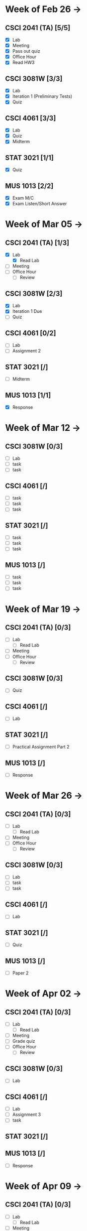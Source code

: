 * Week of Feb 26 ->
** CSCI 2041 (TA) [5/5]
   :LOGBOOK:
   CLOCK: [2018-03-02 Fri 14:11]--[2018-03-02 Fri 15:39] =>  1:28
   CLOCK: [2018-02-26 Mon 18:06]--[2018-02-26 Mon 18:26] =>  0:20
   CLOCK: [2018-02-26 Mon 14:49]--[2018-02-26 Mon 15:20] =>  0:31
   CLOCK: [2018-02-25 Sun 18:56]--[2018-02-25 Sun 19:57] =>  1:01
   :END:
   - [X] Lab
   - [X] Meeting
   - [X] Pass out quiz
   - [X] Office Hour
   - [X] Read HW3
** CSCI 3081W [3/3]
   :LOGBOOK:
   CLOCK: [2018-02-27 Tue 19:34]--[2018-02-27 Tue 21:27] =>  1:53
   CLOCK: [2018-02-26 Mon 17:37]--[2018-02-26 Mon 17:52] =>  0:15
   CLOCK: [2018-02-26 Mon 13:50]--[2018-02-26 Mon 14:43] =>  0:53
   CLOCK: [2018-02-26 Mon 00:41]--[2018-02-26 Mon 01:40] =>  0:59
   CLOCK: [2018-02-25 Sun 14:06]--[2018-02-25 Sun 15:15] =>  1:09 | Iter 1
   CLOCK: [2018-02-25 Sun 11:29]--[2018-02-25 Sun 12:21] =>  0:52 | Iter 1
   :END:
   - [X] Lab
   - [X] Iteration 1 (Preliminary Tests)
   - [X] Quiz
** CSCI 4061 [3/3]
   :LOGBOOK:
   CLOCK: [2018-03-01 Thu 10:00]--[2018-03-01 Thu 10:56] =>  0:56
   CLOCK: [2018-03-01 Thu 00:29]--[2018-03-01 Thu 00:37] =>  0:08
   CLOCK: [2018-02-28 Wed 23:49]--[2018-03-01 Thu 00:07] =>  0:18
   CLOCK: [2018-02-28 Wed 23:14]--[2018-02-28 Wed 23:41] =>  0:27
   CLOCK: [2018-02-28 Wed 16:28]--[2018-02-28 Wed 17:14] =>  0:46
   CLOCK: [2018-02-28 Wed 14:35]--[2018-02-28 Wed 15:58] =>  1:23
   :END:
   - [X] Lab
   - [X] Quiz
   - [X] Midterm
** STAT 3021 [1/1]
   :LOGBOOK:
   CLOCK: [2018-03-02 Fri 10:43]--[2018-03-02 Fri 10:46] =>  0:03
   CLOCK: [2018-03-01 Thu 21:02]--[2018-03-01 Thu 21:56] =>  0:54
   CLOCK: [2018-03-01 Thu 19:38]--[2018-03-01 Thu 19:58] =>  0:20
   CLOCK: [2018-03-01 Thu 17:20]--[2018-03-01 Thu 19:27] =>  2:07
   CLOCK: [2018-03-01 Thu 12:46]--[2018-03-01 Thu 13:08] =>  0:22
   CLOCK: [2018-02-28 Wed 10:11]--[2018-02-28 Wed 11:00] =>  0:49
   CLOCK: [2018-02-28 Wed 07:22]--[2018-02-28 Wed 07:56] =>  0:34
   CLOCK: [2018-02-27 Tue 18:22]--[2018-02-27 Tue 19:13] =>  0:51
   CLOCK: [2018-02-27 Tue 16:02]--[2018-02-27 Tue 16:29] =>  0:27
   CLOCK: [2018-02-27 Tue 12:53]--[2018-02-27 Tue 14:00] =>  1:07
   CLOCK: [2018-02-27 Tue 10:11]--[2018-02-27 Tue 10:26] =>  0:15
   CLOCK: [2018-02-25 Sun 22:12]--[2018-02-25 Sun 22:52] =>  0:40
   CLOCK: [2018-02-25 Sun 18:04]--[2018-02-25 Sun 18:53] =>  0:49
   CLOCK: [2018-02-25 Sun 16:19]--[2018-02-25 Sun 16:58] =>  0:39
   :END:
   - [X] Quiz
** MUS  1013 [2/2]
   :LOGBOOK:
   CLOCK: [2018-03-02 Fri 12:43]--[2018-03-02 Fri 14:11] =>  1:28
   CLOCK: [2018-03-02 Fri 10:46]--[2018-03-02 Fri 10:55] =>  0:09
   CLOCK: [2018-03-02 Fri 09:54]--[2018-03-02 Fri 10:41] =>  0:47
   CLOCK: [2018-02-28 Wed 08:12]--[2018-02-28 Wed 08:22] =>  0:10
   CLOCK: [2018-02-27 Tue 10:49]--[2018-02-27 Tue 11:00] =>  0:11
   CLOCK: [2018-02-26 Mon 10:57]--[2018-02-26 Mon 11:46] =>  0:49
   :END:
   - [X] Exam M/C
   - [X] Exam Listen/Short Answer
* Week of Mar 05 ->
** CSCI 2041 (TA) [1/3]
  :LOGBOOK:
  CLOCK: [2018-03-05 Mon 23:27]--[2018-03-06 Tue 00:08] =>  0:41
  CLOCK: [2018-03-05 Mon 22:18]--[2018-03-05 Mon 23:09] =>  0:51
  :END:
  - [X] Lab
    - [X] Read Lab
  - [ ] Meeting
  - [ ] Office Hour
    - [ ] Review
** CSCI 3081W [2/3]
   :LOGBOOK:
   CLOCK: [2018-03-06 Tue 21:46]--[2018-03-06 Tue 21:54] =>  0:08
   CLOCK: [2018-03-06 Tue 19:23]--[2018-03-06 Tue 20:26] =>  1:03
   CLOCK: [2018-03-06 Tue 13:15]--[2018-03-06 Tue 14:11] =>  0:56
   CLOCK: [2018-03-06 Tue 11:28]--[2018-03-06 Tue 12:32] =>  1:04
   CLOCK: [2018-03-05 Mon 20:48]--[2018-03-05 Mon 21:41] =>  0:53
   CLOCK: [2018-03-05 Mon 19:10]--[2018-03-05 Mon 20:10] =>  1:00
   CLOCK: [2018-03-05 Mon 14:23]--[2018-03-05 Mon 15:31] =>  1:08
   CLOCK: [2018-03-05 Mon 12:18]--[2018-03-05 Mon 13:01] =>  0:43
   CLOCK: [2018-03-05 Mon 10:49]--[2018-03-05 Mon 11:30] =>  0:41
   CLOCK: [2018-03-04 Sun 22:40]--[2018-03-04 Sun 23:20] =>  0:40
   CLOCK: [2018-03-04 Sun 19:16]--[2018-03-04 Sun 19:40] =>  0:24
   CLOCK: [2018-03-04 Sun 13:41]--[2018-03-04 Sun 14:22] =>  0:41
   CLOCK: [2018-03-04 Sun 13:09]--[2018-03-04 Sun 13:26] =>  0:17
   CLOCK: [2018-03-04 Sun 11:02]--[2018-03-04 Sun 11:53] =>  0:51
   CLOCK: [2018-03-03 Sat 18:21]--[2018-03-03 Sat 18:37] =>  0:16
   CLOCK: [2018-03-03 Sat 16:51]--[2018-03-03 Sat 18:04] =>  1:13
   CLOCK: [2018-03-03 Sat 13:48]--[2018-03-03 Sat 14:04] =>  0:16
   CLOCK: [2018-03-03 Sat 13:04]--[2018-03-03 Sat 13:24] =>  0:20
   CLOCK: [2018-03-03 Sat 10:58]--[2018-03-03 Sat 11:55] =>  0:57
   CLOCK: [2018-03-03 Sat 10:32]--[2018-03-03 Sat 10:47] =>  0:15
   :END:
   - [X] Lab
   - [X] Iteration 1 Due
   - [ ] Quiz
** CSCI 4061 [0/2]
   :LOGBOOK:
   CLOCK: [2018-03-04 Sun 16:34]--[2018-03-04 Sun 17:53] =>  1:19
   CLOCK: [2018-03-04 Sun 15:33]--[2018-03-04 Sun 16:07] =>  0:34
   :END:
   - [ ] Lab
   - [ ] Assignment 2
** STAT 3021 [/]
   :LOGBOOK:
   CLOCK: [2018-03-06 Tue 22:06]--[2018-03-06 Tue 23:10] =>  1:04
   CLOCK: [2018-03-03 Sat 15:04]--[2018-03-03 Sat 15:34] =>  0:30
   :END:
   - [ ] Midterm
** MUS  1013 [1/1]
   :LOGBOOK:
   CLOCK: [2018-03-03 Sat 14:29]--[2018-03-03 Sat 15:02] =>  0:33
   :END:
   - [X] Response
* Week of Mar 12 ->
** CSCI 3081W [0/3]
   - [ ] Lab
   - [ ] task
   - [ ] task
** CSCI 4061 [/]
   - [ ] task
   - [ ] task
   - [ ] task
** STAT 3021 [/]
   - [ ] task
   - [ ] task
   - [ ] task
** MUS  1013 [/]
   - [ ] task
   - [ ] task
   - [ ] task
* Week of Mar 19 ->
** CSCI 2041 (TA) [0/3]
   - [ ] Lab
     - [ ] Read Lab
   - [ ] Meeting
   - [ ] Office Hour
     - [ ] Review
** CSCI 3081W [0/3]
   - [ ] Quiz
** CSCI 4061 [/]
   - [ ] Lab
** STAT 3021 [/]
   - [ ] Practical Assignment Part 2
** MUS  1013 [/]
   - [ ] Response
* Week of Mar 26 ->
** CSCI 2041 (TA) [0/3]
   - [ ] Lab
     - [ ] Read Lab
   - [ ] Meeting
   - [ ] Office Hour
     - [ ] Review
** CSCI 3081W [0/3]
   - [ ] Lab
   - [ ] task
   - [ ] task
** CSCI 4061 [/]
   - [ ] Lab
** STAT 3021 [/]
   - [ ] Quiz
** MUS  1013 [/]
   - [ ] Paper 2
* Week of Apr 02 ->
** CSCI 2041 (TA) [0/3]
   - [ ] Lab
     - [ ] Read Lab
   - [ ] Meeting
   - [ ] Grade quiz
   - [ ] Office Hour
     - [ ] Review
** CSCI 3081W [0/3]
   - [ ] Lab
** CSCI 4061 [/]
   - [ ] Lab
   - [ ] Assignment 3
   - [ ] task
** STAT 3021 [/]
** MUS  1013 [/]
   - [ ] Response
* Week of Apr 09 ->
** CSCI 2041 (TA) [0/3]
   - [ ] Lab
     - [ ] Read Lab
   - [ ] Meeting
   - [ ] Pass out quiz
   - [ ] Office Hour
     - [ ] Review
** CSCI 3081W [0/3]
   - [ ] Lab
   - [ ] task
   - [ ] task
** CSCI 4061 [/]
   - [ ] task
   - [ ] task
   - [ ] task
** STAT 3021 [/]
   - [ ] task
   - [ ] task
   - [ ] task
** MUS  1013 [/]
   - [ ] task
   - [ ] task
   - [ ] task
* Week of Apr 16 ->
** CSCI 2041 (TA) [0/3]
   - [ ] Lab
     - [ ] Read Lab
   - [ ] Meeting
   - [ ] Pass out quiz
   - [ ] Office Hour
     - [ ] Review
** CSCI 3081W [0/3]
   - [ ] Lab
   - [ ] task
   - [ ] task
** CSCI 4061 [/]
   - [ ] task
   - [ ] task
   - [ ] task
** STAT 3021 [/]
   - [ ] task
   - [ ] task
   - [ ] task
** MUS  1013 [/]
   - [ ] task
   - [ ] task
   - [ ] task
* Week of Apr 23 ->
** CSCI 2041 (TA) [0/3]
   - [ ] Lab
     - [ ] Read Lab
   - [ ] Meeting
   - [ ] Pass out quiz
   - [ ] Office Hour
     - [ ] Review
** CSCI 3081W [0/3]
   - [ ] Lab
   - [ ] task
   - [ ] task
** CSCI 4061 [/]
   - [ ] task
   - [ ] task
   - [ ] task
** STAT 3021 [/]
   - [ ] task
   - [ ] task
   - [ ] task
** MUS  1013 [/]
   - [ ] task
   - [ ] task
   - [ ] task
* Week of Apr 30 ->
** CSCI 2041 (TA) [0/3]
   - [ ] Lab
     - [ ] Read Lab
   - [ ] Meeting
   - [ ] Pass out quiz
   - [ ] Office Hour
     - [ ] Review
** CSCI 3081W [0/3]
   - [ ] Lab
   - [ ] task
   - [ ] task
** CSCI 4061 [/]
   - [ ] task
   - [ ] task
   - [ ] task
** STAT 3021 [/]
   - [ ] task
   - [ ] task
   - [ ] task
** MUS  1013 [/]
   - [ ] task
   - [ ] task
   - [ ] task
* Week of May 07 ->
** CSCI 2041 (TA) [0/3]
   - [ ] Lab
     - [ ] Read Lab
   - [ ] Meeting
   - [ ] Pass out quiz
   - [ ] Office Hour
     - [ ] Review
** CSCI 3081W [0/3]
   - [ ] Lab
   - [ ] task
   - [ ] task
** CSCI 4061 [/]
   - [ ] task
   - [ ] task
   - [ ] task
** STAT 3021 [/]
   - [ ] task
   - [ ] task
   - [ ] task
** MUS  1013 [/]
   - [ ] task
   - [ ] task
   - [ ] task
* Week of May 14 ->
** CSCI 2041 (TA) [0/3]
   - [ ] Lab
     - [ ] Read Lab
   - [ ] Meeting
   - [ ] Pass out quiz
   - [ ] Office Hour
     - [ ] Review
** CSCI 3081W [0/3]
   - [ ] Lab
   - [ ] task
   - [ ] task
** CSCI 4061 [/]
   - [ ] task
   - [ ] task
   - [ ] task
** STAT 3021 [/]
   - [ ] task
   - [ ] task
   - [ ] task
** MUS  1013 [/]
   - [ ] task
   - [ ] task
   - [ ] task
 



